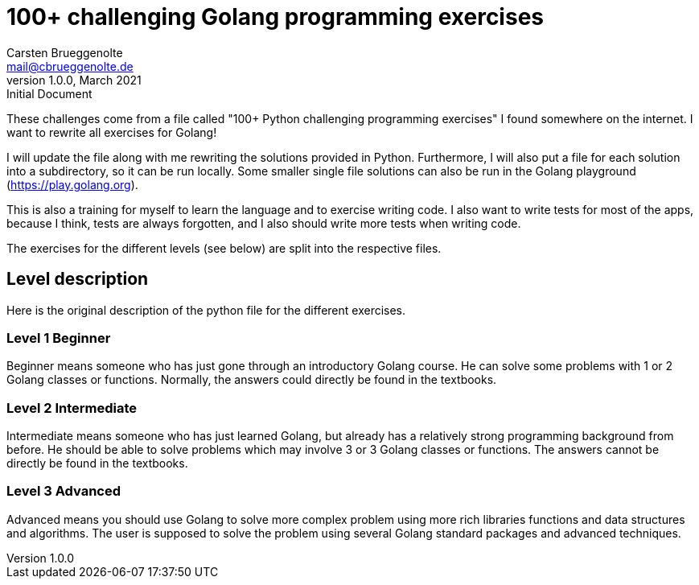 = 100+ challenging Golang programming exercises
Carsten Brueggenolte <mail@cbrueggenolte.de>
v1.0.0, March 2021: Initial Document
// Meta Data
:description: Rewritten from the 100+ Python challenging programming exercises"
:keywords: Golang, programming, exercises, challenges
// Settings
:icons: font
:source-highlighter: highlightjs
:url-project: https://github.com/cblte/100-golang-exercises/
:url-issues: {url-project}/issues


These challenges come from a file called "100+ Python challenging programming exercises" I found somewhere on the internet. I want to rewrite all exercises for Golang!

I will update the file along with me rewriting the solutions provided in Python. Furthermore, I will also put a file for each solution into a subdirectory, so it can be run locally. Some smaller single file solutions can also be run in the Golang playground (https://play.golang.org).

This is also a training for myself to learn the language and to exercise writing code. I also want to write tests for most of the apps, because I think, tests are always forgotten, and I also should write more tests when writing code. 

The exercises for the different levels (see below) are split into the respective files. 

== Level description

Here is the original description of the python file for the different exercises. 

=== Level 1 Beginner

Beginner means someone who has just gone through an introductory Golang course. He can solve some problems with 1 or 2 Golang classes or functions. Normally, the answers could directly be found in the textbooks.

=== Level 2 Intermediate

Intermediate means someone who has just learned Golang, but already has a relatively strong programming background from before. He should be able to solve problems which may involve 3 or 3 Golang classes or functions. The answers cannot be directly be found in the textbooks.

=== Level 3 Advanced

Advanced means you should use Golang to solve more complex problem using more rich libraries functions and data structures and algorithms. The user is supposed to solve the problem using several Golang standard packages and advanced techniques.
